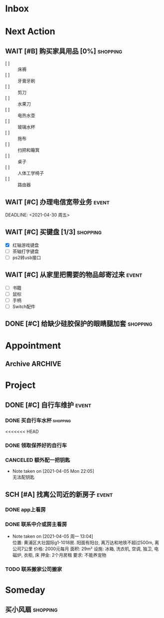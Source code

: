 #+STARTUP: INDENT LOGDONE OVERVIEW
#+TAGS: { date(d) event(e) shopping(s) }
#+TODO: TODO(t) SCH(s) WAIT(w) | DONE(d) CANCELED(c)


* Inbox
* Next Action
** WAIT [#B] 购买家具用品 [0%]                                   :shopping:
:PROPERTIES:
:BLOCKER:  olp("live.org" "Project/找离公司近的新房子")
:END:
 - [ ] :: 床褥
 - [ ] :: 牙膏牙刷
 - [ ] :: 剪刀
 - [ ] :: 水果刀
 - [ ] :: 电热水壶
 - [ ] :: 玻璃水杯
 - [ ] :: 拖布
 - [ ] :: 扫把和簸箕
 - [ ] :: 桌子
 - [ ] :: 人体工学椅子
 - [ ] :: 路由器
** WAIT [#C] 办理电信宽带业务                                       :event:
:PROPERTIES:
:BLOCKER:  olp("live.org" "Project/找离公司近的新房子")
:END:
DEADLINE: <2021-04-30 周五>
** WAIT [#C] 买键盘 [1/3]                                         :shopping:
DEADLINE: <2021-04-06 Tue 23:59> SCHEDULED: <2021-04-03 周六 21:00>
:PROPERTIES:
:DEPENDENCE: 向大棠请教ps2转接口和打字键盘相关事宜
:END:
- [X] 红轴游戏键盘
- [ ] 茶轴打字键盘
- [ ] ps2转usb接口
** WAIT [#C] 从家里把需要的物品邮寄过来                             :event:
DEADLINE: <2021-04-30 周五>
:PROPERTIES:
:BLOCKER:  olp("live.org" "Project/找离公司近的新房子")
:END:
- [ ] 书籍
- [ ] 鼠标
- [ ] 手柄
- [ ] Switch配件
** DONE [#C] 给缺少硅胶保护的眼睛腿加套                          :shopping:
CLOSED: [2021-04-05 周一 13:01] DEADLINE: <2021-04-05 Mon 21:00> SCHEDULED: <2021-04-05 Mon 09:00>
* Appointment
** Archive                                                        :ARCHIVE:
*** DONE [#C] 组装自行车                                            :event:
CLOSED: [2021-04-03 周六 12:00]
:PROPERTIES:
:ARCHIVE_TIME: 2021-04-04 周日 21:20
:END:
<2021-04-03 Sat 10:00>
* Project
** DONE [#C] 自行车维护                                              :event:
CLOSED: [2021-04-05 Mon 22:06] DEADLINE: <2021-04-05 周一 23:59> SCHEDULED: <2021-04-03 周六 12:00>
*** DONE 买自行车水杯                                            :shopping:
CLOSED: [2021-04-04 Sun 00:07] DEADLINE: <2021-04-03 周六 23:59>
<<<<<<< HEAD
*** DONE 领取保养好的自行车
CLOSED: [2021-04-05 Mon 22:05] DEADLINE: <2021-04-05 Mon 22:00>
:PROPERTIES:
:DEPENDENCE: 捷安特火炉山店老板通知
:END:
*** CANCELED 额外配一把钥匙
CLOSED: [2021-04-05 Mon 22:05] DEADLINE: <2021-04-05 Mon 22:00>
- Note taken on [2021-04-05 Mon 22:05] \\
  无法配钥匙
** SCH [#A] 找离公司近的新房子                                      :event:
SCHEDULED: <2021-04-06 周二 21:00> DEADLINE: <2021-04-25 周日>
:PROPERTIES:
:PRICE: 2000以内
:DISTANCE: 离公司10公里以内, 离地铁站2公里以内
:BLOCKER: children
:TRIGGER:  olp("live.org" "Next Action/从家里把需要的物品邮寄过来") todo!(TODO) scheduled!("++0h")
:TRIGGER+: olp("live.org" "Next Action/购买家具用品") todo!(TODO) scheduled!("++0h")
:TRIGGER+: olp("live.org" "Next Action/办理电信宽带业务") todo!(TODO) scheduled!("++0h")
:END:
*** DONE app上看房
CLOSED: [2021-04-05 Mon 09:05] DEADLINE: <2021-04-11 周日 21:00>
:PROPERTIES:
:TRIGGER: next-sibling scheduled!("++0h") todo!(TODO) chain!("TRIGGER")
:END:
*** DONE 联系中介或房主看房
CLOSED: [2021-04-05 周一 13:02] SCHEDULED: <2021-04-05 Mon 09:05> DEADLINE: <2021-04-18 周日 21:00>
:PROPERTIES:
:BLOCKER: previous-sibling
:TRIGGER:  next-sibling scheduled!("++0h") todo!(TODO) chain!("TRIGGER")
:END:
- Note taken on [2021-04-05 周一 13:04] \\
  位置: 黄浦区大壮国际g1-1018房. 阳面有阳台, 离万达和地铁不超过500m, 离公司7公里
  价格: 2000元每月
  面积: 29m²
  设施: 冰箱, 洗衣机, 空调, 独卫, 电磁炉, 衣柜, 床
  押金: 2个月房租
  要求: 不能养宠物
*** TODO 联系搬家公司搬家
SCHEDULED: <2021-04-10 周六 12:00> DEADLINE: <2021-04-25 Sun 21:00>
:PROPERTIES:
:BLOCKER: previous-sibling
:TRIGGER+: parent todo!(DONE)
:TRIGGER:  next-sibling scheduled!("++0h") todo!(TODO) chain!("TRIGGER")
:END:

* Someday
** 买小风扇                                                      :shopping:
